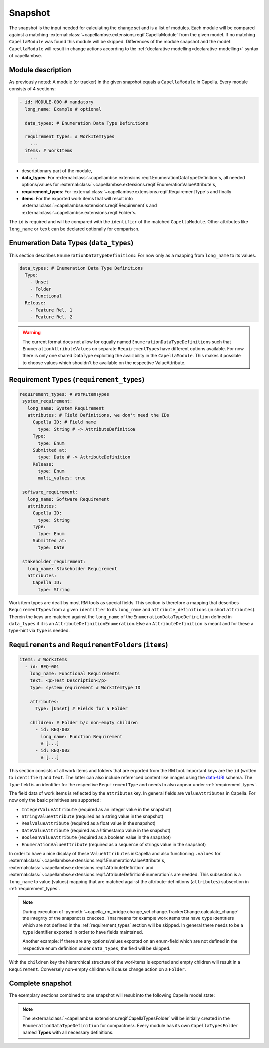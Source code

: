 ..
   SPDX-FileCopyrightText: Copyright DB Netz AG and the capella-rm-bridge contributors
   SPDX-License-Identifier: Apache-2.0

.. _snapshot:

********
Snapshot
********

The snapshot is the input needed for calculating the change set and is a list
of modules. Each module will be compared against a matching
:external:class:`~capellambse.extensions.reqif.CapellaModule`
from the given model. If no matching ``CapellaModule`` was found this
module will be skipped. Differences of the module snapshot and the model
``CapellaModule`` will result in change actions according to the
:ref:`declarative modelling<declarative-modelling>` syntax of capellambse.

Module description
==================
As previously noted: A module (or tracker) in the given snapshot equals a
``CapellaModule`` in Capella. Every module consists of 4 sections:

.. code-block:: yaml

   - id: MODULE-000 # mandatory
     long_name: Example # optional

     data_types: # Enumeration Data Type Definitions
       ...
     requirement_types: # WorkItemTypes
       ...
     items: # WorkItems
       ...

- descriptionary part of the module,
- **data_types**: For
  :external:class:`~capellambse.extensions.reqif.EnumerationDataTypeDefinition`\
  s, all needed options/values for
  :external:class:`~capellambse.extensions.reqif.EnumerationValueAttribute`\
  s,
- **requirement_types**: For
  :external:class:`~capellambse.extensions.reqif.RequirementType`\ s
  and finally
- **items**: For the exported work items that will result into
  :external:class:`~capellambse.extensions.reqif.Requirement`\ s and
  :external:class:`~capellambse.extensions.reqif.Folder`\ s.

The ``id`` is required and will be compared with the ``identifier`` of the
matched ``CapellaModule``. Other attributes like ``long_name`` or ``text``
can be declared optionally for comparison.

Enumeration Data Types (``data_types``)
=======================================

This section describes ``EnumerationDataTypeDefinition``\ s: For now only as a
mapping from ``long_name`` to its values.

.. code-block:: yaml

   data_types: # Enumeration Data Type Definitions
     Type:
       - Unset
       - Folder
       - Functional
     Release:
       - Feature Rel. 1
       - Feature Rel. 2

.. warning::

    The current format does not allow for equally named
    ``EnumerationDataTypeDefinition``\ s such that
    ``EnumerationAttributeValue``\ s on separate ``RequirementType``\ s have
    different options available. For now there is only one shared DataType
    exploiting the availability in the ``CapellaModule``. This makes it
    possible to choose values which shouldn't be available on the respective
    ValueAttribute.

.. _requirement_types:

Requirement Types (``requirement_types``)
=========================================

.. code-block:: yaml

   requirement_types: # WorkItemTypes
    system_requirement:
      long_name: System Requirement
      attributes: # Field Definitions, we don't need the IDs
        Capella ID: # Field name
          type: String # -> AttributeDefinition
        Type:
          type: Enum
        Submitted at:
          type: Date # -> AttributeDefinition
        Release:
          type: Enum
          multi_values: true

    software_requirement:
      long_name: Software Requirement
      attributes:
        Capella ID:
          type: String
        Type:
          type: Enum
        Submitted at:
          type: Date

    stakeholder_requirement:
      long_name: Stakeholder Requirement
      attributes:
        Capella ID:
          type: String

Work item types are dealt by most RM tools as special fields. This section is
therefore a mapping that describes ``RequirementType``\ s from a given
``identifier`` to its ``long_name`` and ``attribute_definitions`` (in short
``attributes``). Therein the keys are matched against the ``long_name`` of the
``EnumerationDataTypeDefinition`` defined in ``data_types`` if it is an
``AttributeDefinitionEnumeration``. Else an ``AttributeDefinition`` is meant
and for these a type-hint via ``type`` is needed.

``Requirement``\ s and ``RequirementFolder``\ s (``items``)
===========================================================

.. code-block:: yaml

   items: # WorkItems
     - id: REQ-001
       long_name: Functional Requirements
       text: <p>Test Description</p>
       type: system_requirement # WorkItemType ID

       attributes:
         Type: [Unset] # Fields for a Folder

       children: # Folder b/c non-empty children
         - id: REQ-002
           long_name: Function Requirement
           # [...]
         - id: REQ-003
           # [...]

This section consists of all work items and folders that are exported from the
RM tool. Important keys are the ``id`` (written to ``identifier``) and
``text``. The latter can also include referenced content like images using the
`data-URI`_ schema. The ``type`` field is an identifier for the respective
``RequirementType`` and needs to also appear under :ref:`requirement_types`.

.. _data-URI: https://en.wikipedia.org/wiki/Data_URI_scheme

The field data of work items is reflected by the ``attributes`` key. In general
fields are ``ValueAttributes`` in Capella. For now only the basic primitives
are supported:

- ``IntegerValueAttribute`` (required as an integer value in the snapshot)
- ``StringValueAttribute`` (required as a string value in the snapshot)
- ``RealValueAttribute`` (required as a float value in the snapshot)
- ``DateValueAttribute`` (required as a !!timestamp value in the snapshot)
- ``BooleanValueAttribute`` (required as a boolean value in the snapshot)
- ``EnumerationValueAttribute`` (required as a sequence of strings value in the
  snapshot)

In order to have a nice display of these ``ValueAttribute``\ s in Capella and
also functioning ``.values`` for
:external:class:`~capellambse.extensions.reqif.EnumerationValueAttribute`\
s, :external:class:`~capellambse.extensions.reqif.AttributeDefinition`
and
:external:class:`~capellambse.extensions.reqif.AttributeDefinitionEnumeration`\
s are needed. This subsection is a ``long_name`` to value (values) mapping that
are matched against the attribute-definitions (``attributes``) subsection in
:ref:`requirement_types`.

.. note::

  During execution of
  :py:meth:`~capella_rm_bridge.change_set.change.TrackerChange.calculate_change` the
  integrity of the snapshot is checked. That means for example work items that
  have ``type`` identifiers which are not defined in the
  :ref:`requirement_types` section will be skipped. In general there needs to
  be a ``type`` identifier exported in order to have fields maintained.

  Another example: If there are any options/values exported on an enum-field
  which are not defined in the respective enum definition under ``data_types``,
  the field will be skipped.

With the ``children`` key the hierarchical structure of the workitems is
exported and empty children will result in a ``Requirement``. Conversely
non-empty children will cause change action on a ``Folder``.

Complete snapshot
=================

The exemplary sections combined to one snapshot will result into the following
Capella model state:

.. image:: _static/img/capella_migration.png

.. note::

  The
  :external:class:`~capellambse.extensions.reqif.CapellaTypesFolder`
  will be initially created in the ``EnumerationDataTypeDefinition`` for
  compactness. Every module has its own ``CapellaTypesFolder`` named
  **Types** with all necessary definitions.
